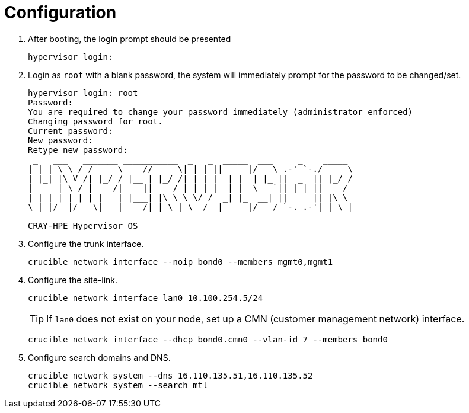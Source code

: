 = Configuration
:toc:
:toclevels: 3

. After booting, the login prompt should be presented
+
[source,bash]
----
hypervisor login:
----
. Login as `root` with a blank password, the system will immediately prompt for the password to be changed/set.
+
[soruce,text]
----
hypervisor login: root
Password:
You are required to change your password immediately (administrator enforced)
Changing password for root.
Current password:
New password:
Retype new password:
 _   ___   _______ ___________  _   _  _____  ___     _    _____
| | | \ \ / / ___ \  __// ___ \| | | ||_   _|/  _\ .-' `-./ ___ \
| |_| |\ V /| |_/ / |__ | |_/ /| | | |  | |  | |_ ||  _  || |_/ /
|  _  | \ / |  __/|  __||    / | | | |  | |  \__ `|| |_| ||    /
| | | | | | | |   | |___| |\ \ \ \/ /  _| |_  __| ||     || |\ \
\_| |/  |/   \|   |____/|_| \_| \__/  |_____|/___/ `-._.-'|_| \_|

CRAY-HPE Hypervisor OS
----

. Configure the trunk interface.
+
[source,bash]
----
crucible network interface --noip bond0 --members mgmt0,mgmt1
----
. Configure the site-link.
+
[source,bash]
----
crucible network interface lan0 10.100.254.5/24
----
+
TIP: If `lan0` does not exist on your node, set up a CMN (customer management network) interface.
+
[source,bash]
----
crucible network interface --dhcp bond0.cmn0 --vlan-id 7 --members bond0
----
. Configure search domains and DNS.
+
[source,bash]
----
crucible network system --dns 16.110.135.51,16.110.135.52
crucible network system --search mtl
----
